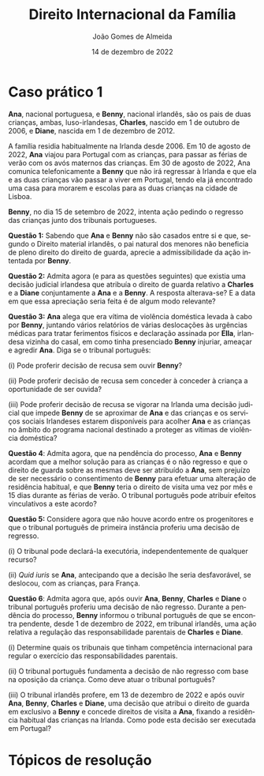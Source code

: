 #+title: Direito Internacional da Família
#+Author: João Gomes de Almeida
#+Date: 14 de dezembro de 2022
#+LANGUAGE: pt
#+OPTIONS: date:nil toc:nil num:nil
#+LATEX_COMPILER: xelatex

* Caso prático 1

*Ana*, nacional portuguesa, e *Benny*, nacional irlandês, são os pais de duas crianças, ambas, luso-irlandesas, *Charles*, nascido em 1 de outubro de 2006, e *Diane*, nascida em 1 de dezembro de 2012.

A família residia habitualmente na Irlanda desde 2006. Em 10 de agosto de 2022, *Ana* viajou para Portugal com as crianças, para passar as férias de verão com os avós maternos das crianças. Em 30 de agosto de 2022, Ana comunica telefonicamente a *Benny* que não irá regressar à Irlanda e que ela e as duas crianças vão passar a viver em Portugal, tendo ela já encontrado uma casa para morarem e escolas para as duas crianças na cidade de Lisboa.

*Benny*, no dia 15 de setembro de 2022, intenta ação pedindo o regresso das crianças junto dos tribunais portugueses.

*Questão 1:* Sabendo que *Ana* e *Benny* não são casados entre si e que, segundo o Direito material irlandês, o pai natural dos menores não beneficia de pleno direito do direito de guarda, aprecie a admissibilidade da ação intentada por *Benny*.

*Questão 2:* Admita agora (e para as questões seguintes) que existia uma decisão judicial irlandesa que atribuía o direito de guarda relativo a *Charles* e a *Diane* conjuntamente a *Ana* e a *Benny*. A resposta alterava-se? E a data em que essa apreciação seria feita é de algum modo relevante?

*Questão 3:* *Ana* alega que era vítima de violência doméstica levada à cabo por *Benny*, juntando vários relatórios de várias deslocações às urgências médicas para tratar ferimentos físicos e declaração assinada por *Ella*, irlandesa vizinha do casal, em como tinha presenciado *Benny* injuriar, ameaçar e agredir *Ana*. Diga se o tribunal português:

(i) Pode proferir decisão de recusa sem ouvir *Benny*?

(ii) Pode proferir decisão de recusa sem conceder à conceder à criança a oportunidade de ser ouvida?

(iii) Pode proferir decisão de recusa se vigorar na Irlanda uma decisão judicial que impede *Benny* de se aproximar de *Ana* e das crianças e os serviços sociais Irlandeses estarem disponíveis para acolher *Ana* e as crianças no âmbito do programa nacional destinado a proteger as vítimas de violência doméstica?

*Questão 4*: Admita agora, que na pendência do processo, *Ana* e *Benny* acordam que a melhor solução para as crianças é o não regresso e que o direito de guarda sobre as mesmas deve ser atribuído a *Ana*, sem prejuízo de ser necessário o consentimento de *Benny* para efetuar uma alteração de residência habitual, e que *Benny* teria o direito de visita uma vez por mês e 15 dias durante as férias de verão. O tribunal português pode atribuir efeitos vinculativos a este acordo?

*Questão 5:* Considere agora que não houve acordo entre os progenitores e  que o tribunal português de primeira instância proferiu uma decisão de regresso.

(i) O tribunal pode declará-la executória, independentemente de qualquer recurso?

(ii) /Quid iuris/ se *Ana*, antecipando que a decisão lhe seria desfavorável, se deslocou, com as crianças, para França.

*Questão 6*: Admita agora que, após ouvir *Ana*, *Benny*, *Charles* e *Diane* o tribunal português proferiu uma decisão de não regresso. Durante a pendência do processo, *Benny* informou o tribunal português de que se encontra pendente, desde 1 de dezembro de 2022, em tribunal irlandês, uma ação relativa a regulação das responsabilidade parentais de *Charles* e *Diane*.

(i) Determine quais os tribunais que tinham competência internacional para regular o exercício das responsabilidades parentais.

(ii) O tribunal português fundamenta a decisão de não regresso com base na oposição da criança. Como deve atuar o tribunal português?

(iii) O tribunal irlandês profere, em 13 de dezembro de 2022 e após ouvir *Ana*, *Benny*, *Charles* e *Diane*, uma decisão que atribui o direito de guarda em exclusivo a *Benny* e concede direitos de visita a *Ana*, fixando a residência habitual das crianças na Irlanda. Como pode esta decisão ser executada em Portugal?


* Tópicos de resolução
